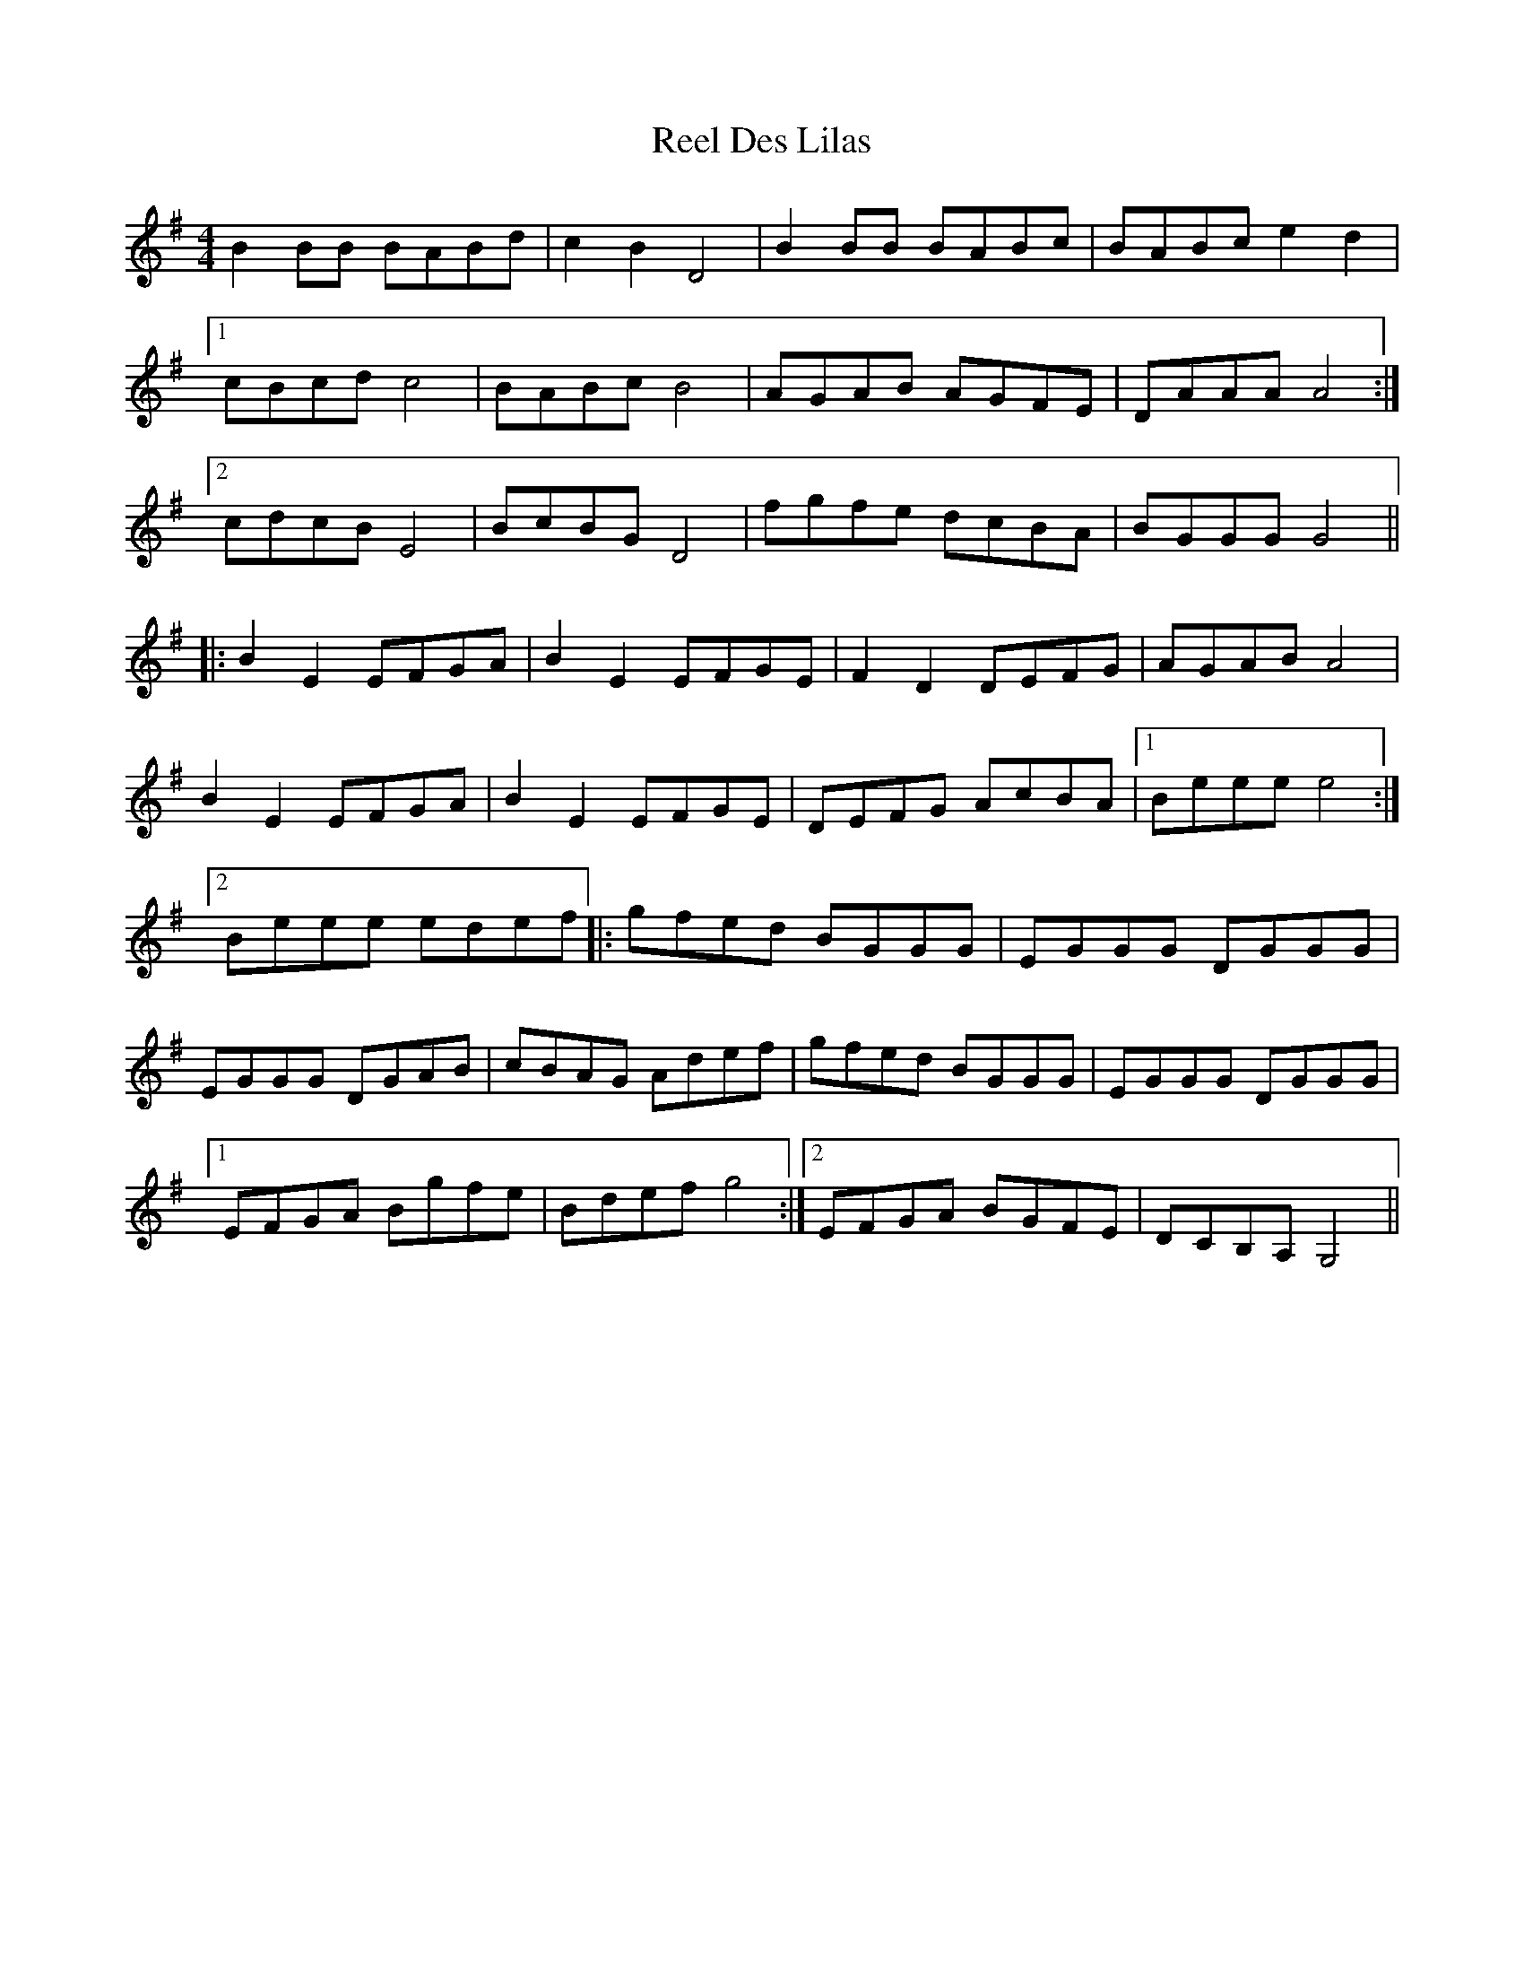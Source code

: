 X: 34099
T: Reel Des Lilas
R: reel
M: 4/4
K: Gmajor
B2BB BABd|c2B2 D4|B2BB BABc|BABc e2d2|
[1 cBcd c4|BABc B4|AGAB AGFE|DAAA A4:|
[2 cdcB E4|BcBG D4|fgfe dcBA|BGGG G4||
|:B2E2 EFGA|B2E2 EFGE|F2D2 DEFG|AGAB A4|
B2E2 EFGA|B2E2 EFGE|DEFG AcBA|1 Beee e4:|
[2 Beee edef|:gfed BGGG|EGGG DGGG|
EGGG DGAB|cBAG Adef|gfed BGGG|EGGG DGGG|
[1 EFGA Bgfe|Bdef g4:|2 EFGA BGFE|DCB,A, G,4||

